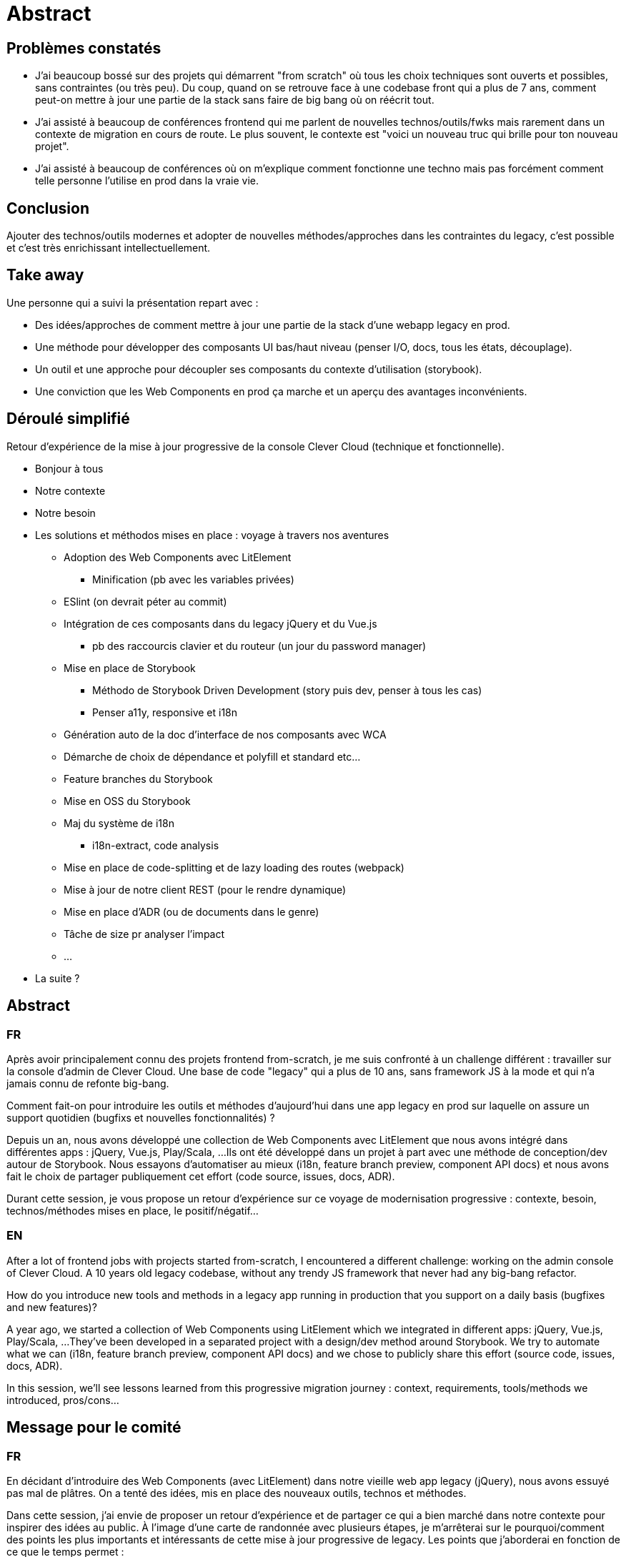 = Abstract

== Problèmes constatés

* J'ai beaucoup bossé sur des projets qui démarrent "from scratch" où tous les choix techniques sont ouverts et possibles, sans contraintes (ou très peu). Du coup, quand on se retrouve face à une codebase front qui a plus de 7 ans, comment peut-on mettre à jour une partie de la stack sans faire de big bang où on réécrit tout.
* J'ai assisté à beaucoup de conférences frontend qui me parlent de nouvelles technos/outils/fwks mais rarement dans un contexte de migration en cours de route. Le plus souvent, le contexte est "voici un nouveau truc qui brille pour ton nouveau projet".
* J'ai assisté à beaucoup de conférences où on m'explique comment fonctionne une techno mais pas forcément comment telle personne l'utilise en prod dans la vraie vie.

== Conclusion

Ajouter des technos/outils modernes et adopter de nouvelles méthodes/approches dans les contraintes du legacy, c'est possible et c'est très enrichissant intellectuellement.

== Take away

Une personne qui a suivi la présentation repart avec :

* Des idées/approches de comment mettre à jour une partie de la stack d'une webapp legacy en prod.
* Une méthode pour développer des composants UI bas/haut niveau (penser I/O, docs, tous les états, découplage).
* Un outil et une approche pour découpler ses composants du contexte d'utilisation (storybook).
* Une conviction que les Web Components en prod ça marche et un aperçu des avantages inconvénients.

== Déroulé simplifié

Retour d'expérience de la mise à jour progressive de la console Clever Cloud (technique et fonctionnelle).

* Bonjour à tous
* Notre contexte
* Notre besoin
* Les solutions et méthodos mises en place : voyage à travers nos aventures
** Adoption des Web Components avec LitElement
*** Minification (pb avec les variables privées)
** ESlint (on devrait péter au commit)
** Intégration de ces composants dans du legacy jQuery et du Vue.js
*** pb des raccourcis clavier et du routeur (un jour du password manager)
** Mise en place de Storybook
*** Méthodo de Storybook Driven Development (story puis dev, penser à tous les cas)
*** Penser a11y, responsive et i18n
** Génération auto de la doc d'interface de nos composants avec WCA
** Démarche de choix de dépendance et polyfill et standard etc...
** Feature branches du Storybook
** Mise en OSS du Storybook
** Maj du système de i18n
*** i18n-extract, code analysis
** Mise en place de code-splitting et de lazy loading des routes (webpack)
** Mise à jour de notre client REST (pour le rendre dynamique)
** Mise en place d'ADR (ou de documents dans le genre)
** Tâche de size pr analyser l'impact
** ...
* La suite ?

== Abstract

=== FR

Après avoir principalement connu des projets frontend from-scratch, je me suis confronté à un challenge différent : travailler sur la console d'admin de Clever Cloud.
Une base de code "legacy" qui a plus de 10 ans, sans framework JS à la mode et qui n'a jamais connu de refonte big-bang.

Comment fait-on pour introduire les outils et méthodes d'aujourd'hui dans une app legacy en prod sur laquelle on assure un support quotidien (bugfixs et nouvelles fonctionnalités) ?

Depuis un an, nous avons développé une collection de Web Components avec LitElement que nous avons intégré dans différentes apps : jQuery, Vue.js, Play/Scala, ...
Ils ont été développé dans un projet à part avec une méthode de conception/dev autour de Storybook.
Nous essayons d'automatiser au mieux (i18n, feature branch preview, component API docs) et nous avons fait le choix de partager publiquement cet effort (code source, issues, docs, ADR).

Durant cette session, je vous propose un retour d'expérience sur ce voyage de modernisation progressive : contexte, besoin, technos/méthodes mises en place, le positif/négatif...

=== EN

After a lot of frontend jobs with projects started from-scratch, I encountered a different challenge: working on the admin console of Clever Cloud.
A 10 years old legacy codebase, without any trendy JS framework that never had any big-bang refactor.

How do you introduce new tools and methods in a legacy app running in production that you support on a daily basis (bugfixes and new features)?

A year ago, we started a collection of Web Components using LitElement which we integrated in different apps: jQuery, Vue.js, Play/Scala, ...
They've been developed in a separated project with a design/dev method around Storybook.
We try to automate what we can (i18n, feature branch preview, component API docs) and we chose to publicly share this effort (source code, issues, docs, ADR).

In this session, we'll see lessons learned from this progressive migration journey : context, requirements, tools/methods we introduced, pros/cons...

== Message pour le comité

=== FR

En décidant d'introduire des Web Components (avec LitElement) dans notre vieille web app legacy (jQuery), nous avons essuyé pas mal de plâtres.
On a tenté des idées, mis en place des nouveaux outils, technos et méthodes.

Dans cette session, j'ai envie de proposer un retour d'expérience et de partager ce qui a bien marché dans notre contexte pour inspirer des idées au public.
À l'image d'une carte de randonnée avec plusieurs étapes, je m'arrêterai sur le pourquoi/comment des points les plus importants et intéressants de cette mise à jour progressive de legacy.
Les points que j'aborderai en fonction de ce que le temps permet :

* Web Components avec LitElement
* Intégration de ces composants dans différent contextes (jQuery, Vue.js...)
* Développement dans un Storybook à part avec feature branch preview auto
* Génération auto de la doc de Web Component avec WCA
* Comment on choisi nos dépendances tierces (polyfill, standards...)
* Publication open source
* i18n avec code analysis
* Code-splitting + lazy loading par route (webpack)
* Docs et ADR

=== EN

When we decided to introduce Web Components (with LitElement) in our old legacy web app (jQuery), we went through a difficult journey.
We tried many ideas and introduced new tools and methods.

In this session, I want to propose a "lessons learned" kind of talk to share what worked and what didn't for our context to inspire some ideas to the audience.
Just like a hiking map with different steps, I'll stop by the most important and interesting points of this progressive update with the why and the how.
Here are the points I would address, depending on what the time allows:

* Web Components with LitElement
* Integrating those components in different contexts (jQuery, Vue.js...)
* Developing them in a separated Storybook with auto feature branch preview
* Web Component docs auto generated with WCA
* How do we choose our third party dependencies (polyfill, standards...)
* Published as open source
* i18n with code analysis
* Code-splitting + lazy loading by route (webpack)
* Docs and ADR

== Idées de titre

REX : Faire du neuf avec du vieux, technos et méthodos modernes dans une web app legacy

Lessons learned: Modern tools and methods in a legacy web app

=== Autres

REX : introduire des technos/méthodos d'aujourd'hui dans du code legacy d'hier
REX : technos/méthodos modernes + base de code legacy = ❤
REX : technos/méthodos modernes + base de code legacy = love
Faire du vieux avec du neuf : technos/méthodos modernes dans une base legacy
REX : Faire du neuf avec du vieux, technos/méthodos modernes dans une base legacy
REX : Faire du neuf avec du vieux, technos/méthodos Web modernes dans une base legacy
